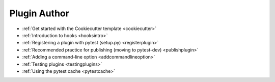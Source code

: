 .. _`pluginauthor`:

Plugin Author
=============

* :ref:`Get started with the Cookiecutter template <cookiecutter>`
* :ref:`Introduction to hooks <hooksintro>`
* :ref:`Registering a plugin with pytest (setup.py) <registerplugin>`
* :ref:`Recommended practice for publishing (moving to pytest-dev) <publishplugin>`
* :ref:`Adding a command-line option <addcommandlineoption>`
* :ref:`Testing plugins <testingplugins>`
* :ref:`Using the pytest cache <pytestcache>`
